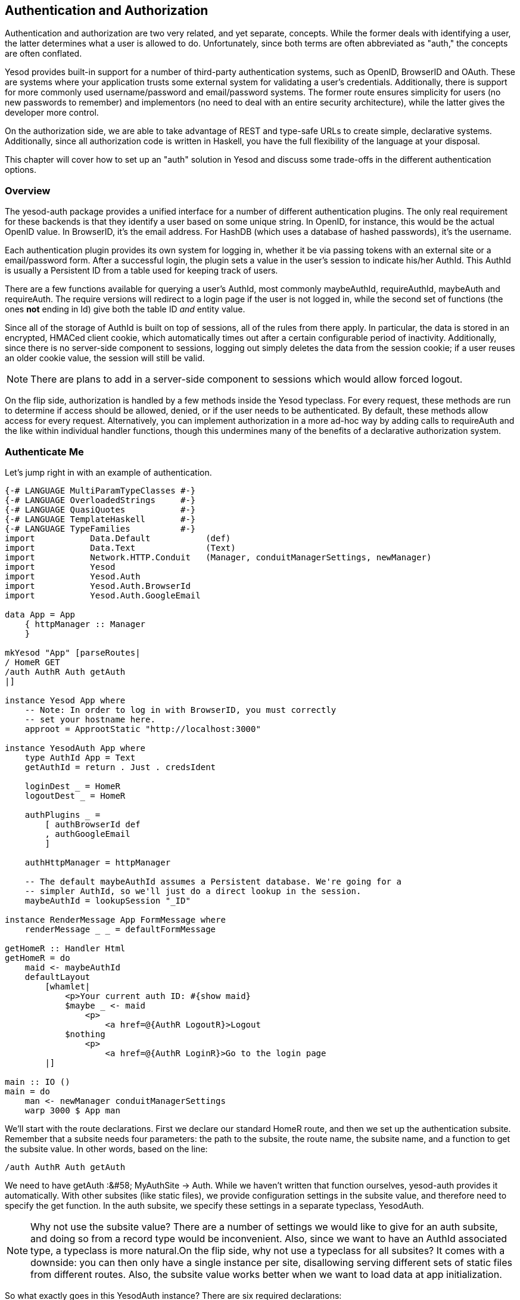 == Authentication and Authorization

Authentication and authorization are two very related, and yet separate,
concepts. While the former deals with identifying a user, the latter determines
what a user is allowed to do. Unfortunately, since both terms are often
abbreviated as "auth," the concepts are often conflated.

Yesod provides built-in support for a number of third-party authentication
systems, such as OpenID, BrowserID and OAuth. These are systems where your
application trusts some external system for validating a user's credentials.
Additionally, there is support for more commonly used username/password and
email/password systems. The former route ensures simplicity for users (no new
passwords to remember) and implementors (no need to deal with an entire
security architecture), while the latter gives the developer more control.

On the authorization side, we are able to take advantage of REST and type-safe
URLs to create simple, declarative systems. Additionally, since all
authorization code is written in Haskell, you have the full flexibility of the
language at your disposal.

This chapter will cover how to set up an "auth" solution in Yesod and discuss
some trade-offs in the different authentication options.

=== Overview

The yesod-auth package provides a unified interface for a number of different
authentication plugins. The only real requirement for these backends is that
they identify a user based on some unique string. In OpenID, for instance, this
would be the actual OpenID value. In BrowserID, it's the email address. For
HashDB (which uses a database of hashed passwords), it's the username.

Each authentication plugin provides its own system for logging in, whether it
be via passing tokens with an external site or a email/password form. After a
successful login, the plugin sets a value in the user's session to indicate
his/her +AuthId+. This +AuthId+ is usually a Persistent ID from a table used
for keeping track of users.

There are a few functions available for querying a user's +AuthId+, most
commonly +maybeAuthId+, +requireAuthId+, +maybeAuth+ and +requireAuth+. The
require versions will redirect to a login page if the user is not logged in,
while the second set of functions (the ones *not* ending in +Id+) give both the
table ID _and_ entity value.

Since all of the storage of +AuthId+ is built on top of sessions, all of the
rules from there apply. In particular, the data is stored in an encrypted,
HMACed client cookie, which automatically times out after a certain
configurable period of inactivity. Additionally, since there is no server-side
component to sessions, logging out simply deletes the data from the session
cookie; if a user reuses an older cookie value, the session will still be
valid.


NOTE: There are plans to add in a server-side component to sessions which would
allow forced logout.

On the flip side, authorization is handled by a few methods inside the +Yesod+
typeclass. For every request, these methods are run to determine if access
should be allowed, denied, or if the user needs to be authenticated. By
default, these methods allow access for every request. Alternatively, you can
implement authorization in a more ad-hoc way by adding calls to +requireAuth+
and the like within individual handler functions, though this undermines many
of the benefits of a declarative authorization system.

=== Authenticate Me

Let's jump right in with an example of authentication.

[source, haskell]
----
{-# LANGUAGE MultiParamTypeClasses #-}
{-# LANGUAGE OverloadedStrings     #-}
{-# LANGUAGE QuasiQuotes           #-}
{-# LANGUAGE TemplateHaskell       #-}
{-# LANGUAGE TypeFamilies          #-}
import           Data.Default           (def)
import           Data.Text              (Text)
import           Network.HTTP.Conduit   (Manager, conduitManagerSettings, newManager)
import           Yesod
import           Yesod.Auth
import           Yesod.Auth.BrowserId
import           Yesod.Auth.GoogleEmail

data App = App
    { httpManager :: Manager
    }

mkYesod "App" [parseRoutes|
/ HomeR GET
/auth AuthR Auth getAuth
|]

instance Yesod App where
    -- Note: In order to log in with BrowserID, you must correctly
    -- set your hostname here.
    approot = ApprootStatic "http://localhost:3000"

instance YesodAuth App where
    type AuthId App = Text
    getAuthId = return . Just . credsIdent

    loginDest _ = HomeR
    logoutDest _ = HomeR

    authPlugins _ =
        [ authBrowserId def
        , authGoogleEmail
        ]

    authHttpManager = httpManager

    -- The default maybeAuthId assumes a Persistent database. We're going for a
    -- simpler AuthId, so we'll just do a direct lookup in the session.
    maybeAuthId = lookupSession "_ID"

instance RenderMessage App FormMessage where
    renderMessage _ _ = defaultFormMessage

getHomeR :: Handler Html
getHomeR = do
    maid <- maybeAuthId
    defaultLayout
        [whamlet|
            <p>Your current auth ID: #{show maid}
            $maybe _ <- maid
                <p>
                    <a href=@{AuthR LogoutR}>Logout
            $nothing
                <p>
                    <a href=@{AuthR LoginR}>Go to the login page
        |]

main :: IO ()
main = do
    man <- newManager conduitManagerSettings
    warp 3000 $ App man
----

We'll start with the route declarations. First we declare our standard +HomeR+
route, and then we set up the authentication subsite. Remember that a subsite
needs four parameters: the path to the subsite, the route name, the subsite
name, and a function to get the subsite value. In other words, based on the
line:

[source, routes]
----
/auth AuthR Auth getAuth
----

We need to have +getAuth :&#58; MyAuthSite -> Auth+. While we haven't written
that function ourselves, yesod-auth provides it automatically. With other
subsites (like static files), we provide configuration settings in the subsite
value, and therefore need to specify the get function. In the auth subsite, we
specify these settings in a separate typeclass, +YesodAuth+.

NOTE: Why not use the subsite value? There are a number of settings we would
like to give for an auth subsite, and doing so from a record type would be
inconvenient. Also, since we want to have an +AuthId+ associated type, a
typeclass is more natural.On the flip side, why not use a typeclass for all
subsites? It comes with a downside: you can then only have a single instance
per site, disallowing serving different sets of static files from different
routes. Also, the subsite value works better when we want to load data at app
initialization.

So what exactly goes in this +YesodAuth+ instance? There are six required declarations:

* +AuthId+ is an associated type. This is the value +yesod-auth+ will give you
  when you ask if a user is logged in (via +maybeAuthId+ or +requireAuthId+).
  In our case, we're simply using +Text+, to store the raw identifier- email
  address in our case, as we'll soon see.

* +getAuthId+ gets the actual +AuthId+ from the +Creds+ (credentials) data
  type. This type has three pieces of information: the authentication backend
  used (browserid or googleemail in our case), the actual identifier, and an
  associated list of arbitrary extra information. Each backend provides
  different extra information; see their docs for more information.

* +loginDest+ gives the route to redirect to after a successful login.

* Likewise, +logoutDest+ gives the route to redirect to after a logout.

*  +authPlugins+ is a list of individual authentication backends to use. In our example, we're using BrowserID, which logs in via Mozilla's BrowserID system, and Google Email, which authenticates a user's email address using their Google account. The nice thing about these two backends is:

** They require no set up, as opposed to Facebook or OAuth, which require setting up credentials.

** They use email addresses as identifiers, which people are comfortable with, as opposed to OpenID, which uses a URL.

*  +authHttpManager+ gets an HTTP connection manager from the foundation type.
   This allow authentication backends which use HTTP connections (i.e., almost
   all third-party login systems) to share connections, avoiding the cost of
   restarting a TCP connection for each request.

In our +HomeR+ handler, we have some simple links to the login and logout
pages, depending on whether or not the user is logged in. Notice how we
construct these subsite links: first we give the subsite route name (+AuthR+),
followed by the route within the subsite (+LoginR+ and +LogoutR+).

The figures below show what the login process looks like from a user perspective.

[[concept_d1y_t2f_p2-x-26]]

.Initial page load
image::images/initial-screen.png[]

[[concept_d1y_t2f_p2-x-28]]

.BrowserID login screen
image::images/login-with-browserid.png[]

[[concept_d1y_t2f_p2-x-30]]

.Homepage after logging in
image::images/after-login.png[]

=== Email

For many use cases, third-party authentication of email will be sufficient.
Occassionally, you'll want users to actual create passwords on your site. The
scaffolded site does not include this setup, because:

* In order to securely accept passwords, you need to be running over SSL. Many
  users are not serving their sites over SSL.

* While the email backend properly salts and hashes passwords, a compromised
  database could still be problematic. Again, we make no assumptions that Yesod
  users are following secure deployment practices.

* You need to have a working system for sending email. Many web servers these
  days are not equipped to deal with all of the spam protection measures used
  by mail servers.

NOTE: The example below will use the system's built-in _sendmail_ executable.
If you would like to avoid the hassle of dealing with an email server yourself,
you can use Amazon SES. There is a package called
link:http://hackage.haskell.org/package/mime-mail-ses[mime-mail-ses] which
provides a drop-in replacement for the sendmail code used below. This is the
approach we use on the Haskellers.com site.

But assuming you are able to meet these demands, and you want to have a
separate password login specifically for your site, Yesod offers a built-in
backend. It requires quite a bit of code to set up, since it needs to store
passwords securely in the database and send a number of different emails to
users (verify account, password retrieval, etc.).

Let's have a look at a site that provides email authentication, storing
passwords in a Persistent SQLite database.

[source, haskell]
----
{-# LANGUAGE DeriveDataTypeable    #-}
{-# LANGUAGE FlexibleContexts      #-}
{-# LANGUAGE GADTs                 #-}
{-# LANGUAGE MultiParamTypeClasses #-}
{-# LANGUAGE OverloadedStrings     #-}
{-# LANGUAGE QuasiQuotes           #-}
{-# LANGUAGE TemplateHaskell       #-}
{-# LANGUAGE TypeFamilies          #-}
import           Control.Monad            (join)
import           Control.Monad.Logger (runNoLoggingT)
import           Data.Maybe               (isJust)
import           Data.Text                (Text)
import qualified Data.Text.Lazy.Encoding
import           Data.Typeable            (Typeable)
import           Database.Persist.Sqlite
import           Database.Persist.TH
import           Network.Mail.Mime
import           Text.Blaze.Html.Renderer.Utf8 (renderHtml)
import           Text.Hamlet              (shamlet)
import           Text.Shakespeare.Text    (stext)
import           Yesod
import           Yesod.Auth
import           Yesod.Auth.Email

share [mkPersist sqlSettings { mpsGeneric = False }, mkMigrate "migrateAll"] [persistLowerCase|
User
    email Text
    password Text Maybe -- Password may not be set yet
    verkey Text Maybe -- Used for resetting passwords
    verified Bool
    UniqueUser email
    deriving Typeable
|]

data App = App Connection

mkYesod "App" [parseRoutes|
/ HomeR GET
/auth AuthR Auth getAuth
|]

instance Yesod App where
    -- Emails will include links, so be sure to include an approot so that
    -- the links are valid!
    approot = ApprootStatic "http://localhost:3000"

instance RenderMessage App FormMessage where
    renderMessage _ _ = defaultFormMessage

-- Set up Persistent
instance YesodPersist App where
    type YesodPersistBackend App = SqlPersistT
    runDB f = do
        App conn <- getYesod
        runSqlConn f conn

instance YesodAuth App where
    type AuthId App = UserId

    loginDest _ = HomeR
    logoutDest _ = HomeR
    authPlugins _ = [authEmail]

    -- Need to find the UserId for the given email address.
    getAuthId creds = runDB $ do
        x <- insertBy $ User (credsIdent creds) Nothing Nothing False
        return $ Just $
            case x of
                Left (Entity userid _) -> userid -- newly added user
                Right userid -> userid -- existing user

    authHttpManager = error "Email doesn't need an HTTP manager"

-- Here's all of the email-specific code
instance YesodAuthEmail App where
    type AuthEmailId App = UserId

    afterPasswordRoute _ = HomeR

    addUnverified email verkey =
        runDB $ insert $ User email Nothing (Just verkey) False

    sendVerifyEmail email _ verurl =
        liftIO $ renderSendMail (emptyMail $ Address Nothing "noreply")
            { mailTo = [Address Nothing email]
            , mailHeaders =
                [ ("Subject", "Verify your email address")
                ]
            , mailParts = [[textPart, htmlPart]]
            }
      where
        textPart = Part
            { partType = "text/plain; charset=utf-8"
            , partEncoding = None
            , partFilename = Nothing
            , partContent = Data.Text.Lazy.Encoding.encodeUtf8
                [stext|
                    Please confirm your email address by clicking on the link below.

                    #{verurl}

                    Thank you
                |]
            , partHeaders = []
            }
        htmlPart = Part
            { partType = "text/html; charset=utf-8"
            , partEncoding = None
            , partFilename = Nothing
            , partContent = renderHtml
                [shamlet|
                    <p>Please confirm your email address by clicking on the link below.
                    <p>
                        <a href=#{verurl}>#{verurl}
                    <p>Thank you
                |]
            , partHeaders = []
            }
    getVerifyKey = runDB . fmap (join . fmap userVerkey) . get
    setVerifyKey uid key = runDB $ update uid [UserVerkey =. Just key]
    verifyAccount uid = runDB $ do
        mu <- get uid
        case mu of
            Nothing -> return Nothing
            Just u -> do
                update uid [UserVerified =. True]
                return $ Just uid
    getPassword = runDB . fmap (join . fmap userPassword) . get
    setPassword uid pass = runDB $ update uid [UserPassword =. Just pass]
    getEmailCreds email = runDB $ do
        mu <- getBy $ UniqueUser email
        case mu of
            Nothing -> return Nothing
            Just (Entity uid u) -> return $ Just EmailCreds
                { emailCredsId = uid
                , emailCredsAuthId = Just uid
                , emailCredsStatus = isJust $ userPassword u
                , emailCredsVerkey = userVerkey u
                , emailCredsEmail = email
                }
    getEmail = runDB . fmap (fmap userEmail) . get

getHomeR :: Handler Html
getHomeR = do
    maid <- maybeAuthId
    defaultLayout
        [whamlet|
            <p>Your current auth ID: #{show maid}
            $maybe _ <- maid
                <p>
                    <a href=@{AuthR LogoutR}>Logout
            $nothing
                <p>
                    <a href=@{AuthR LoginR}>Go to the login page
        |]

main :: IO ()
main = withSqliteConn "email.db3" $ \conn -> do
    runNoLoggingT $ runSqlConn (runMigration migrateAll) conn
    warp 3000 $ App conn
----

=== Authorization

Once you can authenticate your users, you can use their credentials to
_authorize_ requests. Authorization in Yesod is simple and declarative: most of
the time, you just need to add the +authRoute+ and +isAuthorized+ methods to
your Yesod typeclass instance. Let's see an example.

[source, haskell]
----
{-# LANGUAGE MultiParamTypeClasses #-}
{-# LANGUAGE OverloadedStrings     #-}
{-# LANGUAGE QuasiQuotes           #-}
{-# LANGUAGE TemplateHaskell       #-}
{-# LANGUAGE TypeFamilies          #-}
import           Data.Text            (Text)
import           Network.HTTP.Conduit (Manager, def, newManager)
import           Yesod
import           Yesod.Auth
import           Yesod.Auth.Dummy -- just for testing, don't use in real life!!!

data App = App
    { httpManager :: Manager
    }

mkYesod "App" [parseRoutes|
/      HomeR  GET POST
/admin AdminR GET
/auth  AuthR  Auth getAuth
|]

instance Yesod App where
    authRoute _ = Just $ AuthR LoginR

    -- route name, then a boolean indicating if it's a write request
    isAuthorized HomeR True = isAdmin
    isAuthorized AdminR _ = isAdmin

    -- anyone can access other pages
    isAuthorized _ _ = return Authorized

isAdmin = do
    mu <- maybeAuthId
    return $ case mu of
        Nothing -> AuthenticationRequired
        Just "admin" -> Authorized
        Just _ -> Unauthorized "You must be an admin"

instance YesodAuth App where
    type AuthId App = Text
    getAuthId = return . Just . credsIdent

    loginDest _ = HomeR
    logoutDest _ = HomeR

    authPlugins _ = [authDummy]

    authHttpManager = httpManager

    maybeAuthId = lookupSession "_ID"

instance RenderMessage App FormMessage where
    renderMessage _ _ = defaultFormMessage

getHomeR :: Handler Html
getHomeR = do
    maid <- maybeAuthId
    defaultLayout
        [whamlet|
            <p>Note: Log in as "admin" to be an administrator.
            <p>Your current auth ID: #{show maid}
            $maybe _ <- maid
                <p>
                    <a href=@{AuthR LogoutR}>Logout
            <p>
                <a href=@{AdminR}>Go to admin page
            <form method=post>
                Make a change (admins only)
                \ #
                <input type=submit>
        |]

postHomeR :: Handler ()
postHomeR = do
    setMessage "You made some change to the page"
    redirect HomeR

getAdminR :: Handler Html
getAdminR = defaultLayout
    [whamlet|
        <p>I guess you're an admin!
        <p>
            <a href=@{HomeR}>Return to homepage
    |]

main :: IO ()
main = do
    manager <- newManager def
    warp 3000 $ App manager
----

+authRoute+ should be your login page, almost always +AuthR+ +LoginR+.
+isAuthorized+ is a function that takes two parameters: the requested route,
and whether or not the request was a "write" request. You can actually change
the meaning of what a write request is using the +isWriteRequest+ method, but
the out-of-the-box version follows RESTful principles: anything but a +GET+,
+HEAD+, +OPTIONS+ or +TRACE+ request is a write request.

What's convenient about the body of +isAuthorized+ is that you can run any
+Handler+ code you want. This means you can:

* Access the filesystem (normal IO)

* Lookup values in the database

* Pull any session or request values you want

Using these techniques, you can develop as sophisticated an authorization
system as you like, or even tie into existing systems used by your
organization.

=== Conclusion

This chapter covered the basics of setting up user authentication, as well as
how the built-in authorization functions provide a simple, declarative approach
for users. While these are complicated concepts, with many approaches, Yesod
should provide you with the building blocks you need to create your own
customized auth solution.
